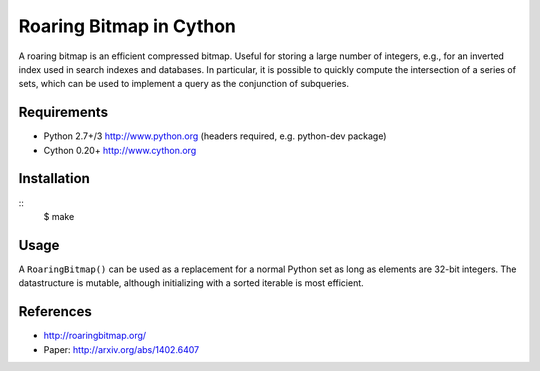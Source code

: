 Roaring Bitmap in Cython
========================

A roaring bitmap is an efficient compressed bitmap.
Useful for storing a large number of integers, e.g., for an inverted index used
in search indexes and databases. In particular, it is possible to quickly
compute the intersection of a series of sets, which can be used to implement a
query as the conjunction of subqueries.

Requirements
------------
- Python 2.7+/3   http://www.python.org (headers required, e.g. python-dev package)
- Cython 0.20+    http://www.cython.org

Installation
------------
::
    $ make

Usage
-----
A ``RoaringBitmap()`` can be used as a replacement for a normal Python set as
long as elements are 32-bit integers. The datastructure is mutable, although
initializing with a sorted iterable is most efficient.

References
----------
- http://roaringbitmap.org/
- Paper: http://arxiv.org/abs/1402.6407
